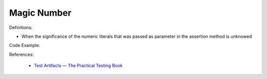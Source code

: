 Magic Number
^^^^^
Definitions:

* When the significance of the numeric literals that was passed as parameter in the assertion method is unknowed


Code Example::

References:

 * `Test Artifacts — The Practical Testing Book <https://damorimrg.github.io/practical_testing_book/goodpractices/artifacts.html>`_


